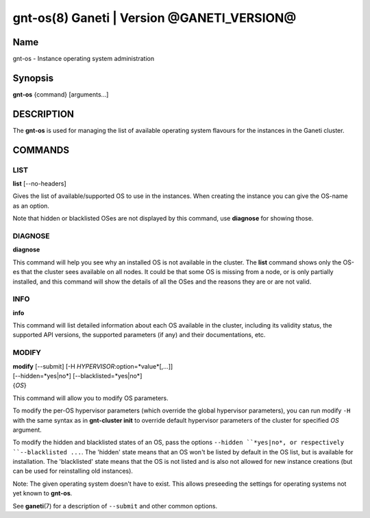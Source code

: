 gnt-os(8) Ganeti | Version @GANETI_VERSION@
===========================================

Name
----

gnt-os - Instance operating system administration

Synopsis
--------

**gnt-os** {command} [arguments...]

DESCRIPTION
-----------

The **gnt-os** is used for managing the list of available operating
system flavours for the instances in the Ganeti cluster.

COMMANDS
--------

LIST
~~~~

**list** [\--no-headers]

Gives the list of available/supported OS to use in the instances.
When creating the instance you can give the OS-name as an option.

Note that hidden or blacklisted OSes are not displayed by this
command, use **diagnose** for showing those.

DIAGNOSE
~~~~~~~~

**diagnose**

This command will help you see why an installed OS is not available
in the cluster. The **list** command shows only the OS-es that the
cluster sees available on all nodes. It could be that some OS is
missing from a node, or is only partially installed, and this
command will show the details of all the OSes and the reasons they
are or are not valid.

INFO
~~~~

**info**

This command will list detailed information about each OS available
in the cluster, including its validity status, the supported API
versions, the supported parameters (if any) and their
documentations, etc.

MODIFY
~~~~~~

| **modify** [\--submit] [-H *HYPERVISOR*:option=*value*[,...]]
| [\--hidden=*yes|no*] [\--blacklisted=*yes|no*]
| {*OS*}

This command will allow you to modify OS parameters.

To modify the per-OS hypervisor parameters (which override the
global hypervisor parameters), you can run modify ``-H`` with the
same syntax as in **gnt-cluster init** to override default
hypervisor parameters of the cluster for specified *OS* argument.

To modify the hidden and blacklisted states of an OS, pass the options
``--hidden ``*yes|no*, or respectively ``--blacklisted ...``. The
'hidden' state means that an OS won't be listed by default in the OS
list, but is available for installation. The 'blacklisted' state means
that the OS is not listed and is also not allowed for new instance
creations (but can be used for reinstalling old instances).

Note: The given operating system doesn't have to exist. This allows
preseeding the settings for operating systems not yet known to
**gnt-os**.

See **ganeti**\(7) for a description of ``--submit`` and other common
options.

.. vim: set textwidth=72 :
.. Local Variables:
.. mode: rst
.. fill-column: 72
.. End:
